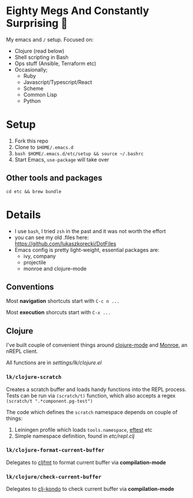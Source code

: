 * Eighty Megs And Constantly Surprising  🎩

My emacs and ~/~ setup. Focused on:

- Clojure (read below)
- Shell scripting in Bash
- Ops stuff (Ansible, Terraform etc)
- Occasionally;
  - Ruby
  - Javascript/Typescript/React
  - Scheme
  - Common Lisp
  - Python

* Setup

1. Fork this repo
2. Clone to  ~$HOME/.emacs.d~
3. ~bash $HOME/.emacs.d/etc/setup && source ~/.bashrc~
3. Start Emacs, ~use-package~ will take over

** Other tools and packages

~cd etc && brew bundle~


* Details

- I use ~bash~, I tried ~zsh~ in the past and it was not worth the effort
- you can see my old .files here: https://github.com/lukaszkorecki/DotFiles
- Emacs config is pretty light-weight, essential packages are:
  - ivy, company
  - projectile
  - monroe and clojure-mode

** Conventions

Most *navigation* shortcuts start with ~C-c n ...~

Most *execution* shorcuts start with ~C-x ...~

** Clojure

I've built couple of convenient things around [[https://github.com/clojure-emacs/clojure-mode][clojure-mode]] and
 [[https://github.com/sanel/monroe][Monroe]], an nREPL client.

All functions are in [[settings/lk/clojure.el][settings/lk/clojure.el]]

*** ~lk/clojure-scratch~

Creates a scratch buffer and loads handy functions into the REPL process.
Tests can be run via ~(scratch/t)~ function, which also accepts
a regex ~(scratch/t ".*component.pg-test")~

The code which defines the ~scratch~ namespace depends on couple of things:

1. Leiningen profile which loads ~tools.namespace~, [[https://github.com/weavejester/eftest][eftest]] etc
2. Simple namespace definition, found in [[etc/scratch.clj][etc/repl.clj]]

*** ~lk/clojure-format-current-buffer~

Delegates to [[https://github.com/weavejester/cljfmt][cljfmt]] to format current buffer via *compilation-mode*

*** ~lk/clojure/check-current-buffer~

Delegates to [[https://github.com/borkdude/clj-kondo][clj-kondo]] to check current buffer via *compilation-mode*

